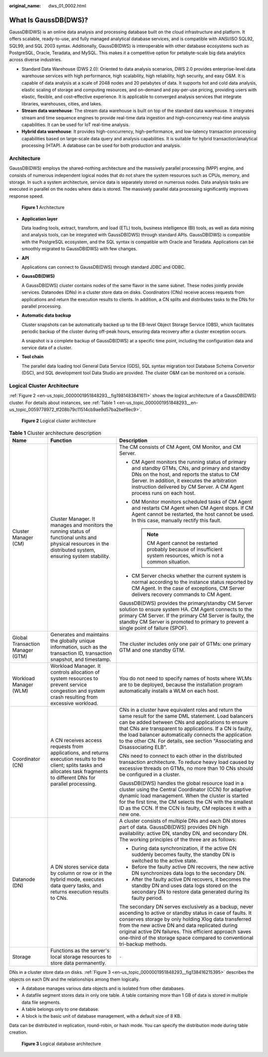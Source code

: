 :original_name: dws_01_0002.html

.. _dws_01_0002:

What Is GaussDB(DWS)?
=====================

GaussDB(DWS) is an online data analysis and processing database built on the cloud infrastructure and platform. It offers scalable, ready-to-use, and fully managed analytical database services, and is compatible with ANSI/ISO SQL92, SQL99, and SQL 2003 syntax. Additionally, GaussDB(DWS) is interoperable with other database ecosystems such as PostgreSQL, Oracle, Teradata, and MySQL. This makes it a competitive option for petabyte-scale big data analytics across diverse industries.

-  Standard Data Warehouse (DWS 2.0): Oriented to data analysis scenarios, DWS 2.0 provides enterprise-level data warehouse services with high performance, high scalability, high reliability, high security, and easy O&M. It is capable of data analysis at a scale of 2048 nodes and 20 petabytes of data. It supports hot and cold data analysis, elastic scaling of storage and computing resources, and on-demand and pay-per-use pricing, providing users with elastic, flexible, and cost-effective experience. It is applicable to converged analysis services that integrate libraries, warehouses, cities, and lakes.
-  **Stream data warehouse**: The stream data warehouse is built on top of the standard data warehouse. It integrates stream and time sequence engines to provide real-time data ingestion and high-concurrency real-time analysis capabilities. It can be used for IoT real-time analysis.
-  **Hybrid data warehouse**: It provides high-concurrency, high-performance, and low-latency transaction processing capabilities based on large-scale data query and analysis capabilities. It is suitable for hybrid transaction/analytical processing (HTAP). A database can be used for both production and analysis.

Architecture
------------

GaussDB(DWS) employs the shared-nothing architecture and the massively parallel processing (MPP) engine, and consists of numerous independent logical nodes that do not share the system resources such as CPUs, memory, and storage. In such a system architecture, service data is separately stored on numerous nodes. Data analysis tasks are executed in parallel on the nodes where data is stored. The massively parallel data processing significantly improves response speed.


.. figure:: /_static/images/en-us_image_0000001924569532.png
   :alt: **Figure 1** Architecture

   **Figure 1** Architecture

-  **Application layer**

   Data loading tools, extract, transform, and load (ETL) tools, business intelligence (BI) tools, as well as data mining and analysis tools, can be integrated with GaussDB(DWS) through standard APIs. GaussDB(DWS) is compatible with the PostgreSQL ecosystem, and the SQL syntax is compatible with Oracle and Teradata. Applications can be smoothly migrated to GaussDB(DWS) with few changes.

-  **API**

   Applications can connect to GaussDB(DWS) through standard JDBC and ODBC.

-  **GaussDB(DWS)**

   A GaussDB(DWS) cluster contains nodes of the same flavor in the same subnet. These nodes jointly provide services. Datanodes (DNs) in a cluster store data on disks. Coordinators (CNs) receive access requests from applications and return the execution results to clients. In addition, a CN splits and distributes tasks to the DNs for parallel processing.

-  **Automatic data backup**

   Cluster snapshots can be automatically backed up to the EB-level Object Storage Service (OBS), which facilitates periodic backup of the cluster during off-peak hours, ensuring data recovery after a cluster exception occurs.

   A snapshot is a complete backup of GaussDB(DWS) at a specific time point, including the configuration data and service data of a cluster.

-  **Tool chain**

   The parallel data loading tool General Data Service (GDS), SQL syntax migration tool Database Schema Convertor (DSC), and SQL development tool Data Studio are provided. The cluster O&M can be monitored on a console.

Logical Cluster Architecture
----------------------------

:ref:`Figure 2 <en-us_topic_0000001951848293__fig1981483841611>` shows the logical architecture of a GaussDB(DWS) cluster. For details about instances, see :ref:`Table 1 <en-us_topic_0000001951848293__en-us_topic_0059778972_tf208b79c11514cb9ae9d57ba2bef8ec9>`.

.. _en-us_topic_0000001951848293__fig1981483841611:

.. figure:: /_static/images/en-us_image_0000001924728908.png
   :alt: **Figure 2** Logical cluster architecture

   **Figure 2** Logical cluster architecture

.. _en-us_topic_0000001951848293__en-us_topic_0059778972_tf208b79c11514cb9ae9d57ba2bef8ec9:

.. table:: **Table 1** Cluster architecture description

   +----------------------------------+-----------------------------------------------------------------------------------------------------------------------------------------------------------------------------------+------------------------------------------------------------------------------------------------------------------------------------------------------------------------------------------------------------------------------------------------------------------------------------------------------------------------------------------------------------------------+
   | Name                             | Function                                                                                                                                                                          | Description                                                                                                                                                                                                                                                                                                                                                            |
   +==================================+===================================================================================================================================================================================+========================================================================================================================================================================================================================================================================================================================================================================+
   | Cluster Manager (CM)             | Cluster Manager. It manages and monitors the running status of functional units and physical resources in the distributed system, ensuring system stability.                      | The CM consists of CM Agent, OM Monitor, and CM Server.                                                                                                                                                                                                                                                                                                                |
   |                                  |                                                                                                                                                                                   |                                                                                                                                                                                                                                                                                                                                                                        |
   |                                  |                                                                                                                                                                                   | -  CM Agent monitors the running status of primary and standby GTMs, CNs, and primary and standby DNs on the host, and reports the status to CM Server. In addition, it executes the arbitration instruction delivered by CM Server. A CM Agent process runs on each host.                                                                                             |
   |                                  |                                                                                                                                                                                   | -  OM Monitor monitors scheduled tasks of CM Agent and restarts CM Agent when CM Agent stops. If CM Agent cannot be restarted, the host cannot be used. In this case, manually rectify this fault.                                                                                                                                                                     |
   |                                  |                                                                                                                                                                                   |                                                                                                                                                                                                                                                                                                                                                                        |
   |                                  |                                                                                                                                                                                   |    .. note::                                                                                                                                                                                                                                                                                                                                                           |
   |                                  |                                                                                                                                                                                   |                                                                                                                                                                                                                                                                                                                                                                        |
   |                                  |                                                                                                                                                                                   |       CM Agent cannot be restarted probably because of insufficient system resources, which is not a common situation.                                                                                                                                                                                                                                                 |
   |                                  |                                                                                                                                                                                   |                                                                                                                                                                                                                                                                                                                                                                        |
   |                                  |                                                                                                                                                                                   | -  CM Server checks whether the current system is normal according to the instance status reported by CM Agent. In the case of exceptions, CM Server delivers recovery commands to CM Agent.                                                                                                                                                                           |
   |                                  |                                                                                                                                                                                   |                                                                                                                                                                                                                                                                                                                                                                        |
   |                                  |                                                                                                                                                                                   | GaussDB(DWS) provides the primary/standby CM Server solution to ensure system HA. CM Agent connects to the primary CM Server. If the primary CM Server is faulty, the standby CM Server is promoted to primary to prevent a single point of failure (SPOF).                                                                                                            |
   +----------------------------------+-----------------------------------------------------------------------------------------------------------------------------------------------------------------------------------+------------------------------------------------------------------------------------------------------------------------------------------------------------------------------------------------------------------------------------------------------------------------------------------------------------------------------------------------------------------------+
   | Global Transaction Manager (GTM) | Generates and maintains the globally unique information, such as the transaction ID, transaction snapshot, and timestamp.                                                         | The cluster includes only one pair of GTMs: one primary GTM and one standby GTM.                                                                                                                                                                                                                                                                                       |
   +----------------------------------+-----------------------------------------------------------------------------------------------------------------------------------------------------------------------------------+------------------------------------------------------------------------------------------------------------------------------------------------------------------------------------------------------------------------------------------------------------------------------------------------------------------------------------------------------------------------+
   | Workload Manager (WLM)           | Workload Manager. It controls allocation of system resources to prevent service congestion and system crash resulting from excessive workload.                                    | You do not need to specify names of hosts where WLMs are to be deployed, because the installation program automatically installs a WLM on each host.                                                                                                                                                                                                                   |
   +----------------------------------+-----------------------------------------------------------------------------------------------------------------------------------------------------------------------------------+------------------------------------------------------------------------------------------------------------------------------------------------------------------------------------------------------------------------------------------------------------------------------------------------------------------------------------------------------------------------+
   | Coordinator (CN)                 | A CN receives access requests from applications, and returns execution results to the client; splits tasks and allocates task fragments to different DNs for parallel processing. | CNs in a cluster have equivalent roles and return the same result for the same DML statement. Load balancers can be added between CNs and applications to ensure that CNs are transparent to applications. If a CN is faulty, the load balancer automatically connects the application to the other CN. For details, see section "Associating and Disassociating ELB". |
   |                                  |                                                                                                                                                                                   |                                                                                                                                                                                                                                                                                                                                                                        |
   |                                  |                                                                                                                                                                                   | CNs need to connect to each other in the distributed transaction architecture. To reduce heavy load caused by excessive threads on GTMs, no more than 10 CNs should be configured in a cluster.                                                                                                                                                                        |
   |                                  |                                                                                                                                                                                   |                                                                                                                                                                                                                                                                                                                                                                        |
   |                                  |                                                                                                                                                                                   | GaussDB(DWS) handles the global resource load in a cluster using the Central Coordinator (CCN) for adaptive dynamic load management. When the cluster is started for the first time, the CM selects the CN with the smallest ID as the CCN. If the CCN is faulty, CM replaces it with a new one.                                                                       |
   +----------------------------------+-----------------------------------------------------------------------------------------------------------------------------------------------------------------------------------+------------------------------------------------------------------------------------------------------------------------------------------------------------------------------------------------------------------------------------------------------------------------------------------------------------------------------------------------------------------------+
   | Datanode (DN)                    | A DN stores service data by column or row or in the hybrid mode, executes data query tasks, and returns execution results to CNs.                                                 | A cluster consists of multiple DNs and each DN stores part of data. GaussDB(DWS) provides DN high availability: active DN, standby DN, and secondary DN. The working principles of the three are as follows:                                                                                                                                                           |
   |                                  |                                                                                                                                                                                   |                                                                                                                                                                                                                                                                                                                                                                        |
   |                                  |                                                                                                                                                                                   | -  During data synchronization, if the active DN suddenly becomes faulty, the standby DN is switched to the active state.                                                                                                                                                                                                                                              |
   |                                  |                                                                                                                                                                                   | -  Before the faulty active DN recovers, the new active DN synchronizes data logs to the secondary DN.                                                                                                                                                                                                                                                                 |
   |                                  |                                                                                                                                                                                   | -  After the faulty active DN recovers, it becomes the standby DN and uses data logs stored on the secondary DN to restore data generated during its faulty period.                                                                                                                                                                                                    |
   |                                  |                                                                                                                                                                                   |                                                                                                                                                                                                                                                                                                                                                                        |
   |                                  |                                                                                                                                                                                   | The secondary DN serves exclusively as a backup, never ascending to active or standby status in case of faults. It conserves storage by only holding Xlog data transferred from the new active DN and data replicated during original active DN failures. This efficient approach saves one-third of the storage space compared to conventional tri-backup methods.    |
   +----------------------------------+-----------------------------------------------------------------------------------------------------------------------------------------------------------------------------------+------------------------------------------------------------------------------------------------------------------------------------------------------------------------------------------------------------------------------------------------------------------------------------------------------------------------------------------------------------------------+
   | Storage                          | Functions as the server's local storage resources to store data permanently.                                                                                                      | ``-``                                                                                                                                                                                                                                                                                                                                                                  |
   +----------------------------------+-----------------------------------------------------------------------------------------------------------------------------------------------------------------------------------+------------------------------------------------------------------------------------------------------------------------------------------------------------------------------------------------------------------------------------------------------------------------------------------------------------------------------------------------------------------------+

DNs in a cluster store data on disks. :ref:`Figure 3 <en-us_topic_0000001951848293__fig138416215395>` describes the objects on each DN and the relationships among them logically.

-  A database manages various data objects and is isolated from other databases.
-  A datafile segment stores data in only one table. A table containing more than 1 GB of data is stored in multiple data file segments.
-  A table belongs only to one database.
-  A block is the basic unit of database management, with a default size of 8 KB.

Data can be distributed in replication, round-robin, or hash mode. You can specify the distribution mode during table creation.

.. _en-us_topic_0000001951848293__fig138416215395:

.. figure:: /_static/images/en-us_image_0000001952008369.png
   :alt: **Figure 3** Logical database architecture

   **Figure 3** Logical database architecture
